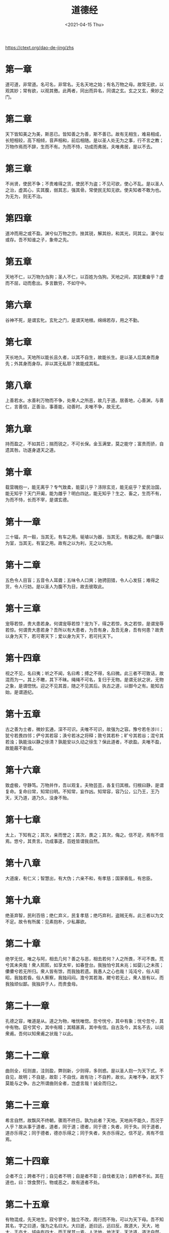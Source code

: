 #+TITLE: 道德经
#+DATE: <2021-04-15 Thu>
#+OPTIONS: num:nil
#+HUGO_TAGS: 阅读

https://ctext.org/dao-de-jing/zhs

* 第一章

道可道，非常道。名可名，非常名。无名天地之始；有名万物之母。故常无欲，以观其妙；常有欲，以观其徼。此两者，同出而异名，同谓之玄。玄之又玄，衆妙之门。

* 第二章

天下皆知美之为美，斯恶已。皆知善之为善，斯不善已。故有无相生，难易相成，长短相较，高下相倾，音声相和，前后相随。是以圣人处无为之事，行不言之教；万物作焉而不辞，生而不有。为而不恃，功成而弗居。夫唯弗居，是以不去。

* 第三章

不尚贤，使民不争；不贵难得之货，使民不为盗；不见可欲，使心不乱。是以圣人之治，虚其心，实其腹，弱其志，强其骨。常使民无知无欲。使夫知者不敢为也。为无为，则无不治。

* 第四章

道冲而用之或不盈。渊兮似万物之宗。挫其锐，解其纷，和其光，同其尘。湛兮似或存。吾不知谁之子，象帝之先。

* 第五章

天地不仁，以万物为刍狗；圣人不仁，以百姓为刍狗。天地之间，其犹橐龠乎？虚而不屈，动而愈出。多言数穷，不如守中。

* 第六章

谷神不死，是谓玄牝。玄牝之门，是谓天地根。绵绵若存，用之不勤。

* 第七章

天长地久。天地所以能长且久者，以其不自生，故能长生。是以圣人后其身而身先；外其身而身存。非以其无私耶？故能成其私。

* 第八章

上善若水。水善利万物而不争，处衆人之所恶，故几于道。居善地，心善渊，与善仁，言善信，正善治，事善能，动善时。夫唯不争，故无尤。

* 第九章

持而盈之，不如其已；揣而锐之，不可长保。金玉满堂，莫之能守；富贵而骄，自遗其咎。功遂身退天之道。

* 第十章

载营魄抱一，能无离乎？专气致柔，能婴儿乎？涤除玄览，能无疵乎？爱民治国，能无知乎？天门开阖，能为雌乎？明白四达，能无知乎？生之、畜之，生而不有，为而不恃，长而不宰，是谓玄德。

* 第十一章

三十辐，共一毂，当其无，有车之用。埏埴以为器，当其无，有器之用。凿户牖以为室，当其无，有室之用。故有之以为利，无之以为用。

* 第十二章

五色令人目盲；五音令人耳聋；五味令人口爽；驰骋田猎，令人心发狂；难得之货，令人行妨。是以圣人为腹不为目，故去彼取此。

* 第十三章

宠辱若惊，贵大患若身。何谓宠辱若惊？宠为下，得之若惊，失之若惊，是谓宠辱若惊。何谓贵大患若身？吾所以有大患者，为吾有身，及吾无身，吾有何患？故贵以身为天下，若可寄天下；爱以身为天下，若可托天下。

* 第十四章

视之不见，名曰夷；听之不闻，名曰希；搏之不得，名曰微。此三者不可致诘，故混而为一。其上不皦，其下不昧。绳绳不可名，复归于无物。是谓无状之状，无物之象，是谓惚恍。迎之不见其首，随之不见其后。执古之道，以御今之有。能知古始，是谓道纪。

* 第十五章

古之善为士者，微妙玄通，深不可识。夫唯不可识，故强为之容。豫兮若冬涉川；犹兮若畏四邻；俨兮其若容；涣兮若冰之将释；敦兮其若朴；旷兮其若谷；混兮其若浊；孰能浊以静之徐清？孰能安以久动之徐生？保此道者，不欲盈。夫唯不盈，故能蔽不新成。

* 第十六章

致虚极，守静笃。万物并作，吾以观复。夫物芸芸，各复归其根。归根曰静，是谓复命。复命曰常，知常曰明。不知常，妄作凶。知常容，容乃公，公乃王，王乃天，天乃道，道乃久，没身不殆。

* 第十七章

太上，下知有之；其次，亲而誉之；其次，畏之；其次，侮之。信不足，焉有不信焉。悠兮，其贵言。功成事遂，百姓皆谓我自然。

* 第十八章

大道废，有仁义；智慧出，有大伪；六亲不和，有孝慈；国家昏乱，有忠臣。

* 第十九章

绝圣弃智，民利百倍；绝仁弃义，民复孝慈；绝巧弃利，盗贼无有。此三者以为文不足。故令有所属：见素抱朴，少私寡欲。

* 第二十章

绝学无忧，唯之与阿，相去几何？善之与恶，相去若何？人之所畏，不可不畏。荒兮其未央哉！衆人熙熙，如享太牢，如春登台。我独怕兮其未兆；如婴儿之未孩；儽儽兮若无所归。衆人皆有馀，而我独若遗。我愚人之心也哉！沌沌兮，俗人昭昭，我独若昏。俗人察察，我独闷闷。澹兮其若海，飂兮若无止，衆人皆有以，而我独顽似鄙。我独异于人，而贵食母。

* 第二十一章

孔德之容，唯道是从。道之为物，唯恍唯惚。忽兮恍兮，其中有象；恍兮忽兮，其中有物。窈兮冥兮，其中有精；其精甚真，其中有信。自古及今，其名不去，以阅衆甫。吾何以知衆甫之状哉？以此。

* 第二十二章

曲则全，枉则直，洼则盈，弊则新，少则得，多则惑。是以圣人抱一为天下式。不自见，故明；不自是，故彰；不自伐，故有功；不自矜，故长。夫唯不争，故天下莫能与之争。古之所谓曲则全者，岂虚言哉！诚全而归之。

* 第二十三章

希言自然，故飘风不终朝，骤雨不终日。孰为此者？天地。天地尚不能久，而况于人乎？故从事于道者，道者，同于道；德者，同于德；失者，同于失。同于道者，道亦乐得之；同于德者，德亦乐得之；同于失者，失亦乐得之。信不足，焉有不信焉。

* 第二十四章

企者不立；跨者不行；自见者不明；自是者不彰；自伐者无功；自矜者不长。其在道也，曰：馀食赘行。物或恶之，故有道者不处。

* 第二十五章

有物混成，先天地生。寂兮寥兮，独立不改，周行而不殆，可以为天下母。吾不知其名，字之曰道，强为之名曰大。大曰逝，逝曰远，远曰反。故道大，天大，地大，王亦大。域中有四大，而王居其一焉。人法地，地法天，天法道，道法自然。

* 第二十六章

重为轻根，静为躁君。是以圣人终日行不离辎重。虽有荣观，燕处超然。奈何万乘之主，而以身轻天下？轻则失本，躁则失君。

* 第二十七章

善行无辙迹，善言无瑕讁；善数不用筹策；善闭无关楗而不可开，善结无绳约而不可解。是以圣人常善救人，故无弃人；常善救物，故无弃物。是谓袭明。故善人者，不善人之师；不善人者，善人之资。不贵其师，不爱其资，虽智大迷，是谓要妙。

* 第二十八章

知其雄，守其雌，为天下溪。为天下溪，常德不离，复归于婴儿。知其白，守其黑，为天下式。为天下式，常德不忒，复归于无极。知其荣，守其辱，为天下谷。为天下谷，常德乃足，复归于朴。朴散则为器，圣人用之，则为官长，故大制不割。

* 第二十九章

将欲取天下而为之，吾见其不得已。天下神器，不可为也，为者败之，执者失之。故物或行或随；或歔或吹；或强或羸；或挫或隳。是以圣人去甚，去奢，去泰。

* 第三十章

以道佐人主者，不以兵强天下。其事好还。师之所处，荆棘生焉。大军之后，必有凶年。善有果而已，不敢以取强。果而勿矜，果而勿伐，果而勿骄。果而不得已，果而勿强。物壮则老，是谓不道，不道早已。

* 第三十一章

夫佳兵者，不祥之器，物或恶之，故有道者不处。君子居则贵左，用兵则贵右。兵者不祥之器，非君子之器，不得已而用之，恬淡为上。胜而不美，而美之者，是乐杀人。夫乐杀人者，则不可以得志于天下矣。吉事尚左，凶事尚右。偏将军居左，上将军居右，言以丧礼处之。杀人之衆，以哀悲泣之，战胜以丧礼处之。

* 第三十二章

道常无名。朴虽小，1 天下莫能臣也。侯王若能守之，万物将自宾。天地相合，以降甘露，民莫之令而自均。始制有名，名亦既有，夫亦将知止，知止所以不殆。譬道之在天下，犹川谷之与江海。

* 第三十三章

知人者智，自知者明。胜人者有力，自胜者强。知足者富。强行者有志。不失其所者久。死而不亡者寿。

* 第三十四章

大道泛兮，其可左右。万物恃之而生而不辞，功成不名有。衣养万物而不为主，常无欲，可名于小；万物归焉，而不为主，可名为大。以其终不自为大，故能成其大。

* 第三十五章

执大象，天下往。往而不害，安平大。乐与饵，过客止。道之出口，淡乎其无味，视之不足见，听之不足闻，用之不足既。

* 第三十六章

将欲歙之，必固张之；将欲弱之，必固强之；将欲废之，必固兴之；将欲夺之，必固与之。是谓微明。柔弱胜刚强。鱼不可脱于渊，国之利器不可以示人。

* 第三十七章

道常无为而无不为。侯王若能守之，万物将自化。化而欲作，吾将镇之以无名之朴。无名之朴，夫亦将无欲。不欲以静，天下将自定。

* 第三十八章

上德不德，是以有德；下德不失德，是以无德。上德无为而无以为；下德为之而有以为。上仁为之而无以为；上义为之而有以为。上礼为之而莫之应，则攘臂而扔之。故失道而后德，失德而后仁，失仁而后义，失义而后礼。夫礼者，忠信之薄，而乱之首。前识者，道之华，而愚之始。是以大丈夫处其厚，不居其薄；处其实，不居其华。故去彼取此。

* 第三十九章

昔之得一者：天得一以清；地得一以宁；神得一以灵；谷得一以盈；万物得一以生；侯王得一以为天下贞。其致之，天无以清，将恐裂；地无以宁，将恐发；神无以灵，将恐歇；谷无以盈，将恐竭；万物无以生，将恐灭；侯王无以贵高将恐蹶。故贵以贱为本，高以下为基。是以侯王自称孤、寡、不谷。此非以贱为本耶？非乎？故致数誉无誉。不欲琭琭如玉，珞珞如石。

* 第四十章

反者道之动；弱者道之用。天下万物生于有，有生于无。

* 第四十一章

上士闻道，勤而行之；中士闻道，若存若亡；下士闻道，大笑之。不笑不足以为道。故建言有之：明道若昧；进道若退；夷道若纇；上德若谷；太白若辱；广德若不足；建德若偷；质真若渝；大方无隅；大器晚成；大音希声；大象无形；道隐无名。夫唯道，善贷且成。

* 第四十二章

道生一，一生二，二生三，三生万物。万物负阴而抱阳，冲气以为和。人之所恶，唯孤、寡、不谷，而王公以为称。故物或损之而益，或益之而损。人之所教，我亦教之。强梁者不得其死，吾将以为教父。

* 第四十三章

天下之至柔，驰骋天下之至坚。无有入无间，吾是以知无为之有益。不言之教，无为之益，天下希及之。

* 第四十四章

名与身孰亲？身与货孰多？得与亡孰病？是故甚爱必大费；多藏必厚亡。知足不辱，知止不殆，可以长久。

* 第四十五章

大成若缺，其用不弊。大盈若冲，其用不穷。大直若屈，大巧若拙，大辩若讷。躁胜寒静胜热。清静为天下正。

* 第四十六章

天下有道，却走马以粪。天下无道，戎马生于郊。祸莫大于不知足；咎莫大于欲得。故知足之足，常足矣。

* 第四十七章

不出户知天下；不闚牖见天道。其出弥远，其知弥少。是以圣人不行而知，不见而名，不为而成。

* 第四十八章

为学日益，为道日损。损之又损，以至于无为。无为而无不为。取天下常以无事，及其有事，不足以取天下。

* 第四十九章

圣人无常心，以百姓心为心。善者，吾善之；不善者，吾亦善之；德善。信者，吾信之；不信者，吾亦信之；德信。圣人在天下，歙歙为天下浑其心，百姓皆注其耳目，圣人皆孩之。

* 第五十章

出生入死。生之徒，十有三；死之徒，十有三；人之生，动之死地，十有三。夫何故？以其生，生之厚。盖闻善摄生者，陆行不遇兕虎，入军不被甲兵；兕无所投其角，虎无所措其爪，兵无所容其刃。夫何故？以其无死地。

* 第五十一章

道生之，德畜之，物形之，势成之。是以万物莫不尊道而贵德。道之尊，德之贵，夫莫之命常自然。故道生之，德畜之；长之育之；亭之毒之；养之覆之。生而不有，为而不恃，长而不宰，是谓玄德。

* 第五十二章

天下有始，以为天下母。既得 1 其母，以 2 知其子，既知其子，复守其母，没身 3 不殆。塞其兑，闭其门，终身不勤。开其兑，济其事，终身不救。见小曰明，守柔曰强。用其光，复归其明，无遗身殃；是为习常。

* 第五十三章

使我介然有知，行于大道，唯施是畏。大道甚夷，而民好径。朝甚除，田甚芜，仓甚虚；服文彩，带利剑，厌饮食，财货有馀；是谓盗夸。非道也哉！

* 第五十四章

善建不拔，善抱者不脱，子孙以祭祀不辍。修之于身，其德乃真；修之于家，其德乃馀；修之于乡，其德乃长；修之于国，其德乃丰；修之于天下，其德乃普。故以身观身，以家观家，以乡观乡，以国观国，以天下观天下。吾何以知天下然哉？以此。

* 第五十五章

含德之厚，比于赤子。蜂虿虺蛇不螫，猛兽不据，攫鸟不搏。骨弱筋柔而握固。未知牝牡之合而全作，精之至也。终日号而不嗄，和之至也。知和曰常，知常曰明，益生曰祥。心使气曰强。物壮则老，谓之不道，不道早已。

* 第五十六章

知者不言，言者不知。塞其兑，闭其门，挫其锐，解其分，和其光，同其尘，是谓玄同。故不可得而亲，不可得而踈；不可得而利，不可得而害；不可得而贵，不可得而贱。故为天下贵。

* 第五十七章

以正治国，以奇用兵，以无事取天下。吾何以知其然哉？以此：天下多忌讳，而民弥贫；民多利器，国家滋昏；人多伎巧，奇物滋起；法令滋彰，盗贼多有。故圣人云：我无为，而民自化；我好静，而民自正；我无事，而民自富；我无欲，而民自朴。

* 第五十八章

其政闷闷，其民淳淳；其政察察，其民缺缺。祸兮福之所倚，福兮祸之所伏。孰知其极？其无正。正复为奇，善复为妖。人之迷，其日固久。是以圣人方而不割，廉而不刿，直而不肆，光而不耀。

* 第五十九章

治人事天莫若啬。夫唯啬，是谓早服；早服谓之重积德；重积德则无不克；无不克则莫知其极；莫知其极，可以有国；有国之母，可以长久；是谓深根固柢，长生久视之道。

* 第六十章

治大国若烹小鲜。以道莅天下，其鬼不神；非其鬼不神，其神不伤人；非其神不伤人，圣人亦不伤人。夫两不相伤，故德交归焉。

* 第六十一章

大国者下流，天下之交，天下之牝。牝常以静胜牡，以静为下。故大国以下小国，则取小国；小国以下大国，则取大国。故或下以取，或下而取。大国不过欲兼畜人，小国不过欲入事人。夫两者各得其所欲，大者宜为下。

* 第六十二章

道者万物之奥。善人之宝，不善人之所保。美言可以市，尊行可以加人。人之不善，何弃之有？故立天子，置三公，虽有拱璧以先驷马，不如坐进此道。古之所以贵此道者何？不曰：以求得，有罪以免耶？故为天下贵。

* 第六十三章

为无为，事无事，味无味。大小多少，报怨以德。图难于其易，为大于其细；天下难事，必作于易，天下大事，必作于细。是以圣人终不为大，故能成其大。夫轻诺必寡信，多易必多难。是以圣人犹难之，故终无难矣。

* 第六十四章

其安易持，其未兆易谋。其脆易泮，其微易散。为之于未有，治之于未乱。合抱之木，生于毫末；九层之台，起于累土；千里之行，始于足下。为者败之，执者失之。是以圣人无为故无败；无执故无失。民之从事，常于几成而败之。慎终如始，则无败事，是以圣人欲不欲，不贵难得之货；学不学，复衆人之所过，以辅万物之自然，而不敢为。

* 第六十五章

古之善为道者，非以明民，将以愚之。民之难治，以其智多。故以智治国，国之贼；不以智治国，国之福。知此两者亦𥡴式。常知𥡴式，是谓玄德。玄德深矣，远矣，与物反矣，然后乃至大顺。

* 第六十六章

江海所以能为百谷王者，以其善下之，故能为百谷王。是以圣人欲上民，必以言下之；欲先民，必以身后之。是以圣人处上而民不重，处前而民不害。是以天下乐推而不厌。以其不争，故天下莫能与之争。

* 第六十七章

天下皆谓我道大，似不肖。夫唯大，故似不肖。若肖久矣。其细也夫！我有三宝，持而保之。一曰慈，二曰俭，三曰不敢为天下先。慈故能勇；俭故能广；不敢为天下先，故能成器长。今舍慈且勇；舍俭且广；舍后且先；死矣！夫慈以战则胜，以守则固。天将救之，以慈卫之。

* 第六十八章

善为士者，不武；善战者，不怒；善胜敌者，不与；善用人者，为之下。是谓不争之德，是谓用人之力，是谓配天古之极。

* 第六十九章

用兵有言：吾不敢为主，而为客；不敢进寸，而退尺。是谓行无行；攘无臂；扔无敌；执无兵。祸莫大于轻敌，轻敌几丧吾宝。故抗兵相加，哀者胜矣。

* 第七十章

吾言甚易知，甚易行。天下莫能知，莫能行。言有宗，事有君。夫唯无知，是以不我知。知我者希，则我者贵。是以圣人被褐怀玉。

* 第七十一章

知不知上；不知知病。夫唯病病，是以不病。圣人不病，以其病病，是以不病。

* 第七十二章

民不畏威，则大威至。无狎其所居，无厌其所生。夫唯不厌，是以不厌。是以圣人自知不自见；自爱不自贵。故去彼取此。

* 第七十三章

勇于敢则杀，勇于不敢则活。此两者，或利或害。天之所恶，孰知其故？是以圣人犹难之。天之道，不争而善胜，不言而善应，不召而自来，繟然而善谋。天网恢恢，踈而不失。

* 第七十四章

民不畏死，奈何以死惧之？若使民常畏死，而为奇者，吾得执而杀之，孰敢？常有司杀者杀。夫司杀者，是大匠斫；夫代大匠斫者，希有不伤其手矣。

* 第七十五章

民之饥，以其上食税之多，是以饥。民之难治，以其上之有为，是以难治。民之轻死，以其求生之厚，是以轻死。夫唯无以生为者，是贤于贵生。

* 第七十六章

人之生也柔弱，其死也坚强。万物草木之生也柔脆，其死也枯槁。故坚强者死之徒，柔弱者生之徒。是以兵强则不胜，木强则共。强大处下，柔弱处上。

* 第七十七章

天之道，其犹张弓与？高者抑之，下者举之；有馀者损之，不足者补之。天之道，损有馀而补不足。人之道，则不然，损不足以奉有馀。孰能有馀以奉天下，唯有道者。是以圣人为而不恃，功成而不处，其不欲见贤。

* 第七十八章

天下莫柔弱于水，而攻坚强者莫之能胜，其无以易之。弱之胜强，柔之胜刚，天下莫不知，莫能行。是以圣人云：受国之垢，是谓社稷主；受国不祥，是谓天下王。正言若反。

* 第七十九章

和大怨，必有馀怨；安可以为善？是以圣人执左契，而不责于人。有德司契，无德司彻。天道无亲，常与善人。

* 第八十章

小国寡民。使有什伯之器而不用；使民重死而不远徙。虽有舟舆，无所乘之，虽有甲兵，无所陈之。使民复结绳而用之，甘其食，美其服，安其居，乐其俗。邻国相望，鸡犬之声相闻，民至老死，不相往来。

* 第八十一章

信言不美，美言不信。善者不辩，辩者不善。知者不博，博者不知。圣人不积，既以为人己愈有，既以与人己愈多。天之道，利而不害；圣人之道，为而不争。

